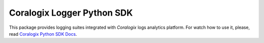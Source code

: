 Coralogix Logger Python SDK
===========================

.. image:: https://img.shields.io/pypi/v/coralogix_logger.svg
    :target: https://pypi.python.org/pypi/coralogix_logger

.. image:: https://img.shields.io/pypi/l/coralogix_logger.svg
    :target: https://raw.githubusercontent.com/coralogix/python-coralogix-sdk/master/LICENSE

.. image:: https://img.shields.io/pypi/pyversions/coralogix_logger.svg
    :target: https://pypi.python.org/pypi/coralogix_logger

.. image:: https://img.shields.io/pypi/wheel/coralogix_logger.svg
    :target: https://pypi.python.org/pypi/coralogix_logger

.. image:: https://img.shields.io/pypi/status/coralogix_logger.svg
    :target: https://pypi.python.org/pypi/coralogix_logger

.. image:: https://travis-ci.org/coralogix/python-coralogix-sdk.svg?branch=master
    :target: https://travis-ci.org/coralogix/python-coralogix-sdk

.. image:: https://readthedocs.org/projects/python-coralogix-sdk/badge/?version=latest
    :target: https://python-coralogix-sdk.readthedocs.io/en/latest/

.. image:: https://codecov.io/gh/coralogix/python-coralogix-sdk/branch/master/graph/badge.svg
   :target: https://codecov.io/gh/coralogix/python-coralogix-sdk

.. image:: https://api.codeclimate.com/v1/badges/474f12c23edee33936b9/maintainability
   :target: https://codeclimate.com/github/coralogix/python-coralogix-sdk/maintainability

.. image:: https://api.codeclimate.com/v1/badges/474f12c23edee33936b9/test_coverage
   :target: https://codeclimate.com/github/coralogix/python-coralogix-sdk/test_coverage

.. image:: https://img.shields.io/github/issues/coralogix/python-coralogix-sdk.svg
    :target: https://github.com/coralogix/python-coralogix-sdk

.. image:: https://img.shields.io/github/issues-pr/coralogix/python-coralogix-sdk.svg
    :target: https://github.com/coralogix/python-coralogix-sdk

.. image:: https://img.shields.io/github/contributors/coralogix/python-coralogix-sdk.svg
    :target: https://github.com/coralogix/python-coralogix-sdk/graphs/contributors

This package provides logging suites integrated with `Coralogix` logs analytics platform.
For watch how to use it, please, read `Coralogix Python SDK Docs <https://python-coralogix-sdk.readthedocs.io/en/latest/>`_.

